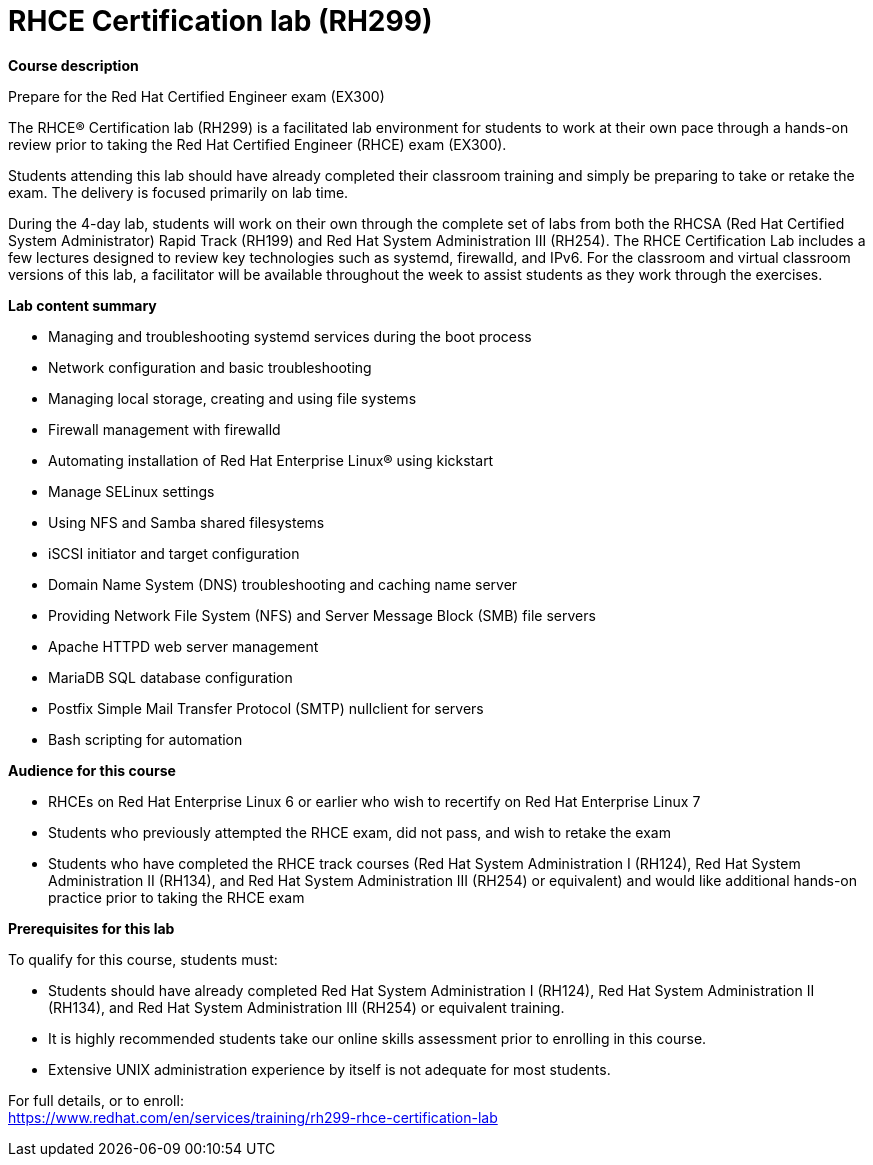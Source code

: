= RHCE Certification lab (RH299)


*Course description*

Prepare for the Red Hat Certified Engineer exam (EX300)

The RHCE(R) Certification lab (RH299) is a facilitated lab environment for students to work at their own pace through a hands-on review prior to taking the Red Hat Certified Engineer (RHCE) exam (EX300).

Students attending this lab should have already completed their classroom training and simply be preparing to take or retake the exam. The delivery is focused primarily on lab time.

During the 4-day lab, students will work on their own through the complete set of labs from both the RHCSA (Red Hat Certified System Administrator) Rapid Track (RH199) and Red Hat System Administration III (RH254). The RHCE Certification Lab includes a few lectures designed to review key technologies such as systemd, firewalld, and IPv6. For the classroom and virtual classroom versions of this lab, a facilitator will be available throughout the week to assist students as they work through the exercises.

*Lab content summary*

* Managing and troubleshooting systemd services during the boot process
* Network configuration and basic troubleshooting
* Managing local storage, creating and using file systems
* Firewall management with firewalld
* Automating installation of Red Hat Enterprise Linux(R) using kickstart
* Manage SELinux settings
* Using NFS and Samba shared filesystems
* iSCSI initiator and target configuration
* Domain Name System (DNS) troubleshooting and caching name server
* Providing Network File System (NFS) and Server Message Block (SMB) file servers
* Apache HTTPD web server management
* MariaDB SQL database configuration
* Postfix Simple Mail Transfer Protocol (SMTP) nullclient for servers
* Bash scripting for automation

*Audience for this course*

* RHCEs on Red Hat Enterprise Linux 6 or earlier who wish to recertify on Red Hat Enterprise Linux 7
* Students who previously attempted the RHCE exam, did not pass, and wish to retake the exam
* Students who have completed the RHCE track courses (Red Hat System Administration I (RH124), Red Hat System Administration II (RH134), and Red Hat System Administration III (RH254) or equivalent) and would like additional hands-on practice prior to taking the RHCE exam

*Prerequisites for this lab*

To qualify for this course, students must:

* Students should have already completed Red Hat System Administration I (RH124), Red Hat System Administration II (RH134), and Red Hat System Administration III (RH254) or equivalent training.
* It is highly recommended students take our online skills assessment prior to enrolling in this course.
* Extensive UNIX administration experience by itself is not adequate for most students.


For full details, or to enroll: +
https://www.redhat.com/en/services/training/rh299-rhce-certification-lab
